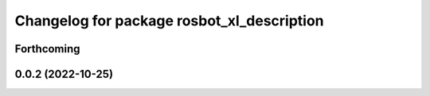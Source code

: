 ^^^^^^^^^^^^^^^^^^^^^^^^^^^^^^^^^^^^^^^^^^^
Changelog for package rosbot_xl_description
^^^^^^^^^^^^^^^^^^^^^^^^^^^^^^^^^^^^^^^^^^^

Forthcoming
-----------

0.0.2 (2022-10-25)
------------------
